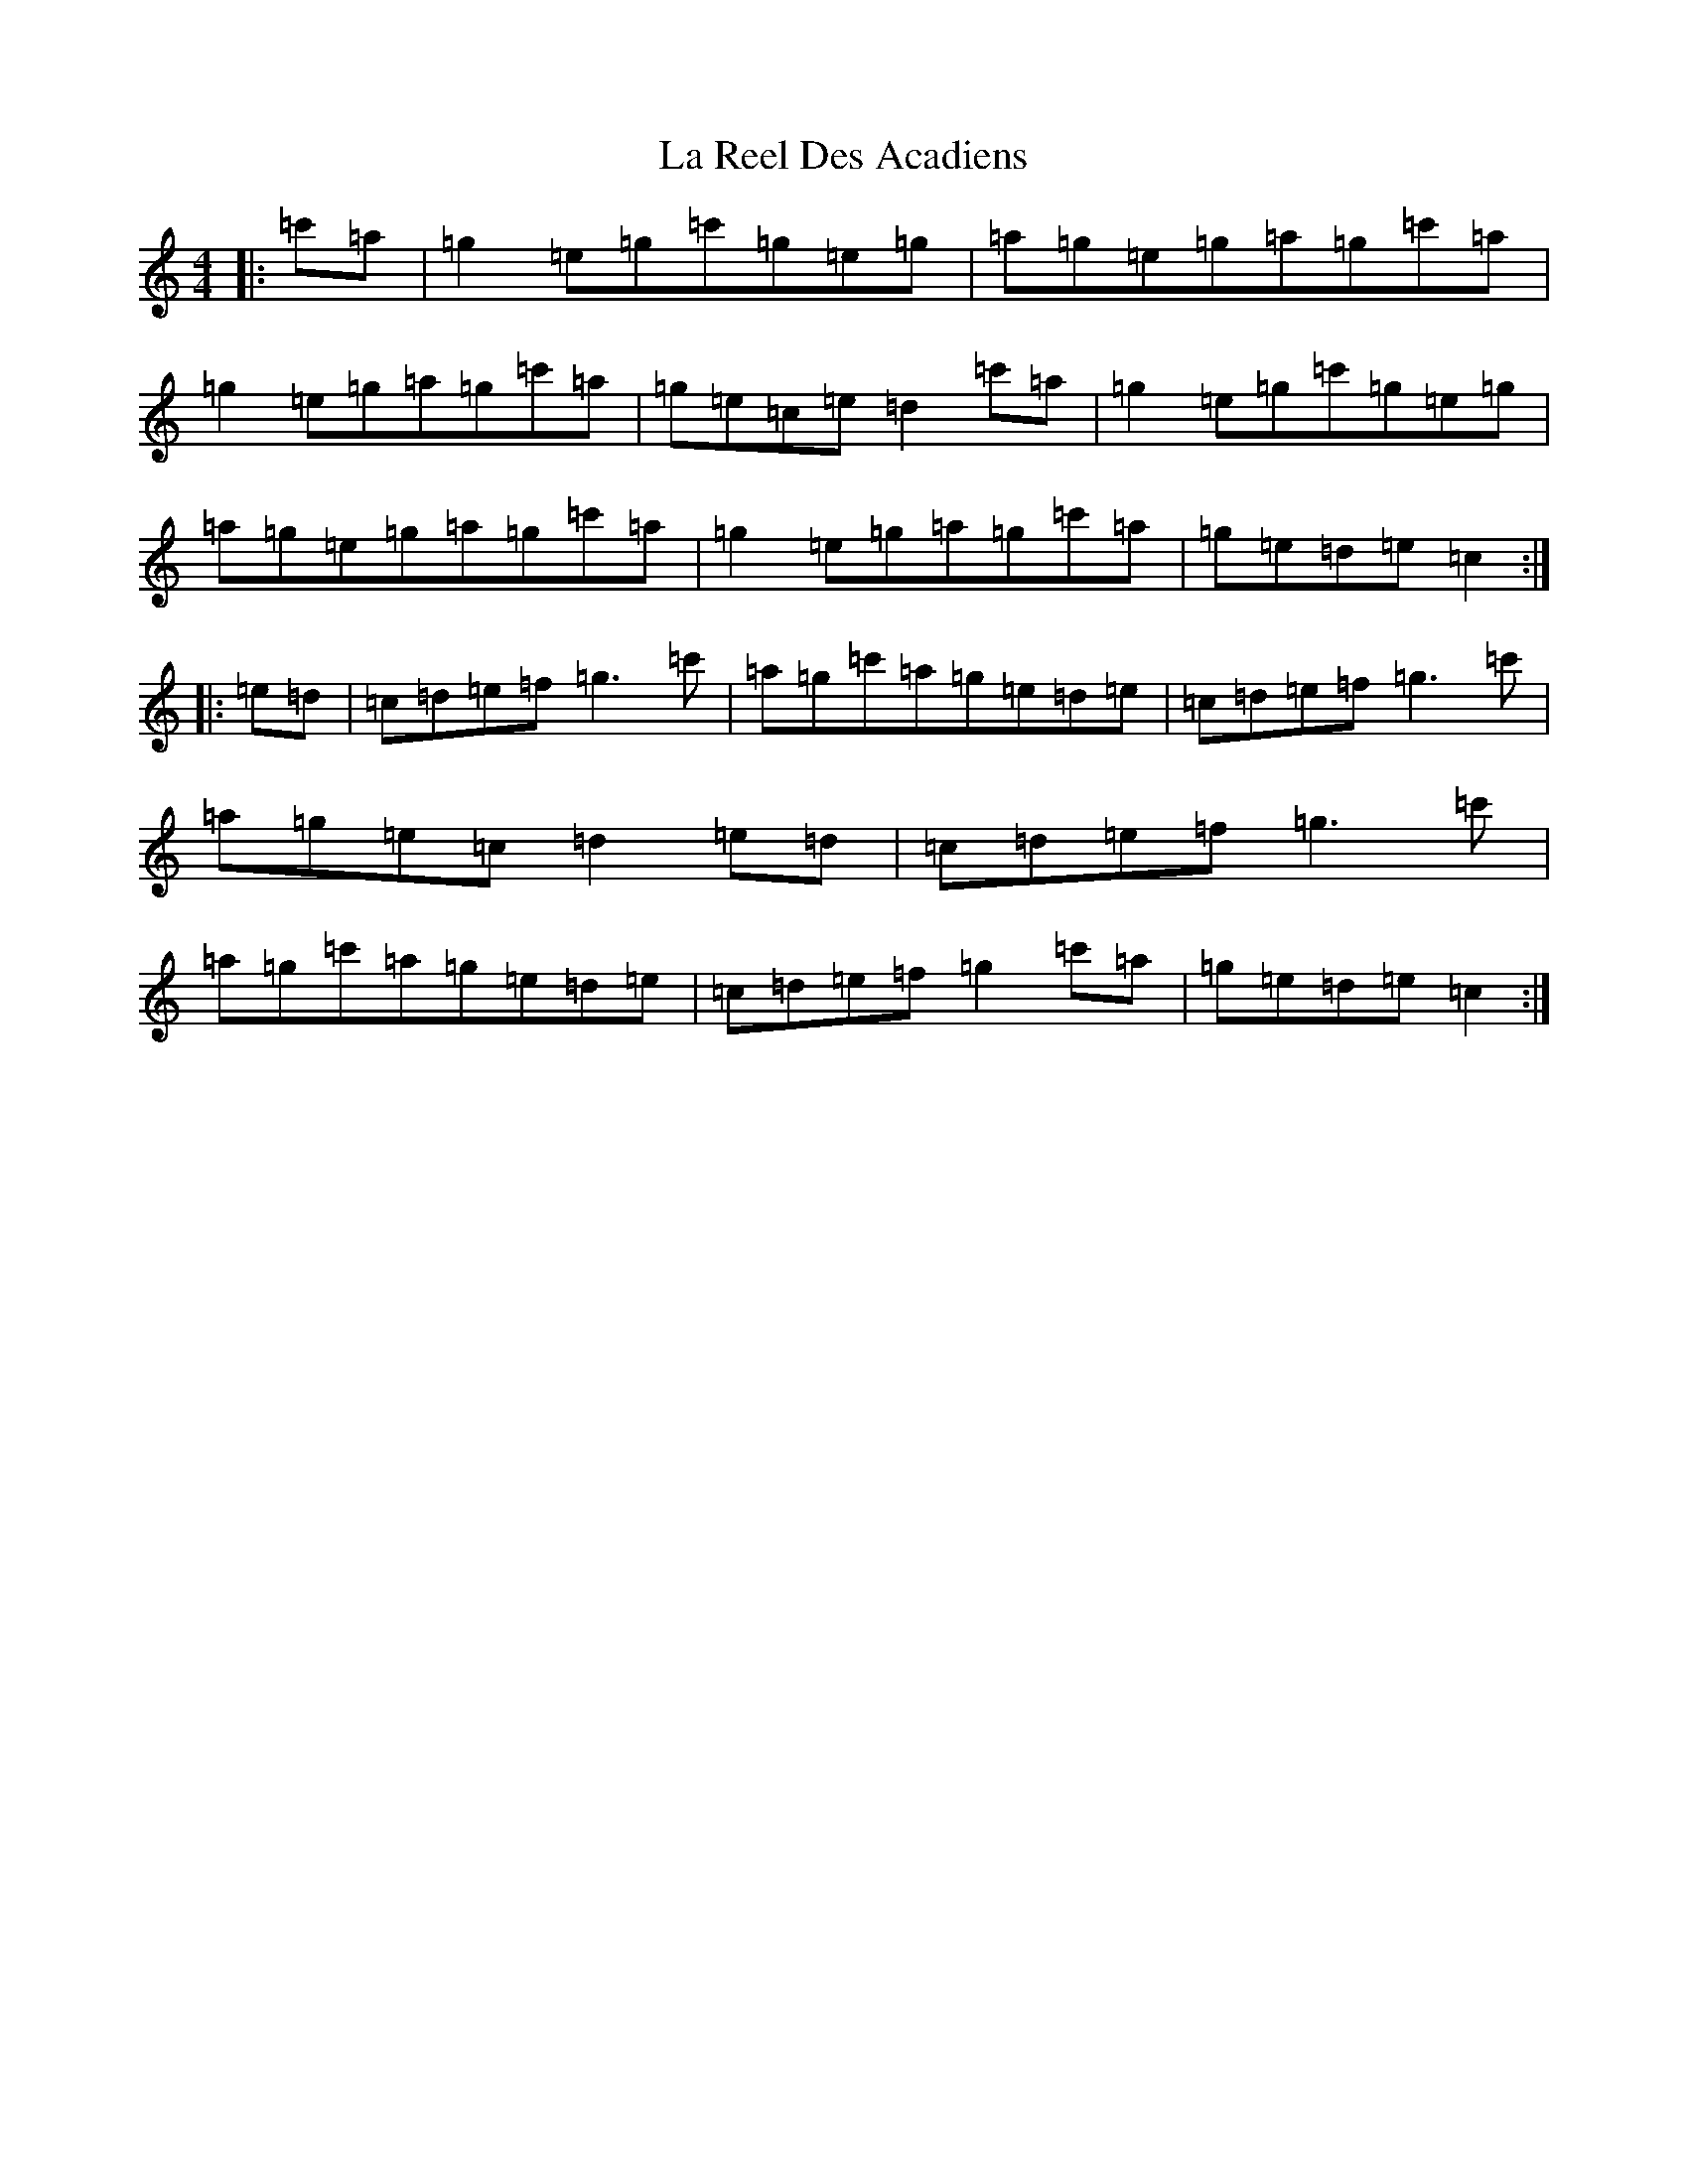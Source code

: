 X: 11786
T: La Reel Des Acadiens
S: https://thesession.org/tunes/2128#setting2128
Z: A Major
R: reel
M: 4/4
L: 1/8
K: C Major
|:=c'=a|=g2=e=g=c'=g=e=g|=a=g=e=g=a=g=c'=a|=g2=e=g=a=g=c'=a|=g=e=c=e=d2=c'=a|=g2=e=g=c'=g=e=g|=a=g=e=g=a=g=c'=a|=g2=e=g=a=g=c'=a|=g=e=d=e=c2:||:=e=d|=c=d=e=f=g3=c'|=a=g=c'=a=g=e=d=e|=c=d=e=f=g3=c'|=a=g=e=c=d2=e=d|=c=d=e=f=g3=c'|=a=g=c'=a=g=e=d=e|=c=d=e=f=g2=c'=a|=g=e=d=e=c2:|